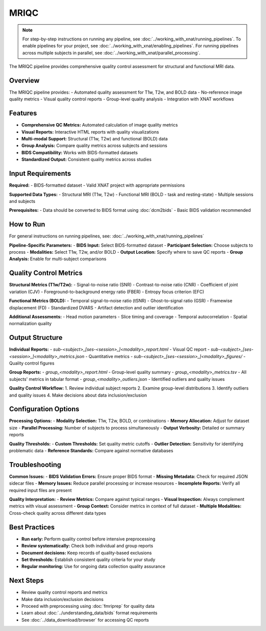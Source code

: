 MRIQC 
=====
.. note::
   For step-by-step instructions on running any pipeline, see :doc:`../working_with_xnat/running_pipelines`. To enable pipelines for your project, see :doc:`../working_with_xnat/enabling_pipelines`. For running pipelines across multiple subjects in parallel, see :doc:`../working_with_xnat/parallel_processing`.

The MRIQC pipeline provides comprehensive quality control assessment for structural and functional MRI data.

Overview
--------

The MRIQC pipeline provides:
- Automated quality assessment for T1w, T2w, and BOLD data
- No-reference image quality metrics
- Visual quality control reports
- Group-level quality analysis
- Integration with XNAT workflows

Features
--------

- **Comprehensive QC Metrics:** Automated calculation of image quality metrics
- **Visual Reports:** Interactive HTML reports with quality visualizations
- **Multi-modal Support:** Structural (T1w, T2w) and functional (BOLD) data
- **Group Analysis:** Compare quality metrics across subjects and sessions
- **BIDS Compatibility:** Works with BIDS-formatted datasets
- **Standardized Output:** Consistent quality metrics across studies

Input Requirements
------------------

**Required:**
- BIDS-formatted dataset
- Valid XNAT project with appropriate permissions

**Supported Data Types:**
- Structural MRI (T1w, T2w)
- Functional MRI (BOLD - task and resting-state)
- Multiple sessions and subjects

**Prerequisites:**
- Data should be converted to BIDS format using :doc:`dcm2bids`
- Basic BIDS validation recommended

How to Run
----------

For general instructions on running pipelines, see: :doc:`../working_with_xnat/running_pipelines`

**Pipeline-Specific Parameters:**
- **BIDS Input:** Select BIDS-formatted dataset
- **Participant Selection:** Choose subjects to process
- **Modalities:** Select T1w, T2w, and/or BOLD
- **Output Location:** Specify where to save QC reports
- **Group Analysis:** Enable for multi-subject comparisons

Quality Control Metrics
-----------------------

**Structural Metrics (T1w/T2w):**
- Signal-to-noise ratio (SNR)
- Contrast-to-noise ratio (CNR)
- Coefficient of joint variation (CJV)
- Foreground-to-background energy ratio (FBER)
- Entropy focus criterion (EFC)

**Functional Metrics (BOLD):**
- Temporal signal-to-noise ratio (tSNR)
- Ghost-to-signal ratio (GSR)
- Framewise displacement (FD)
- Standardized DVARS
- Artifact detection and outlier identification

**Additional Assessments:**
- Head motion parameters
- Slice timing and coverage
- Temporal autocorrelation
- Spatial normalization quality

Output Structure
----------------

**Individual Reports:**
- `sub-<subject>_[ses-<session>_]<modality>_report.html` - Visual QC report
- `sub-<subject>_[ses-<session>_]<modality>_metrics.json` - Quantitative metrics
- `sub-<subject>_[ses-<session>_]<modality>_figures/` - Quality control figures

**Group Reports:**
- `group_<modality>_report.html` - Group-level quality summary
- `group_<modality>_metrics.tsv` - All subjects' metrics in tabular format
- `group_<modality>_outliers.json` - Identified outliers and quality issues

**Quality Control Workflow:**
1. Review individual subject reports
2. Examine group-level distributions
3. Identify outliers and quality issues
4. Make decisions about data inclusion/exclusion

Configuration Options
---------------------

**Processing Options:**
- **Modality Selection:** T1w, T2w, BOLD, or combinations
- **Memory Allocation:** Adjust for dataset size
- **Parallel Processing:** Number of subjects to process simultaneously
- **Output Verbosity:** Detailed or summary reports

**Quality Thresholds:**
- **Custom Thresholds:** Set quality metric cutoffs
- **Outlier Detection:** Sensitivity for identifying problematic data
- **Reference Standards:** Compare against normative databases

Troubleshooting
---------------

**Common Issues:**
- **BIDS Validation Errors:** Ensure proper BIDS format
- **Missing Metadata:** Check for required JSON sidecar files
- **Memory Issues:** Reduce parallel processing or increase resources
- **Incomplete Reports:** Verify all required input files are present

**Quality Interpretation:**
- **Review Metrics:** Compare against typical ranges
- **Visual Inspection:** Always complement metrics with visual assessment
- **Group Context:** Consider metrics in context of full dataset
- **Multiple Modalities:** Cross-check quality across different data types

Best Practices
--------------

- **Run early:** Perform quality control before intensive preprocessing
- **Review systematically:** Check both individual and group reports
- **Document decisions:** Keep records of quality-based exclusions
- **Set thresholds:** Establish consistent quality criteria for your study
- **Regular monitoring:** Use for ongoing data collection quality assurance

Next Steps
----------

- Review quality control reports and metrics
- Make data inclusion/exclusion decisions
- Proceed with preprocessing using :doc:`fmriprep` for quality data
- Learn about :doc:`../understanding_data/bids` format requirements
- See :doc:`../data_download/browser` for accessing QC reports